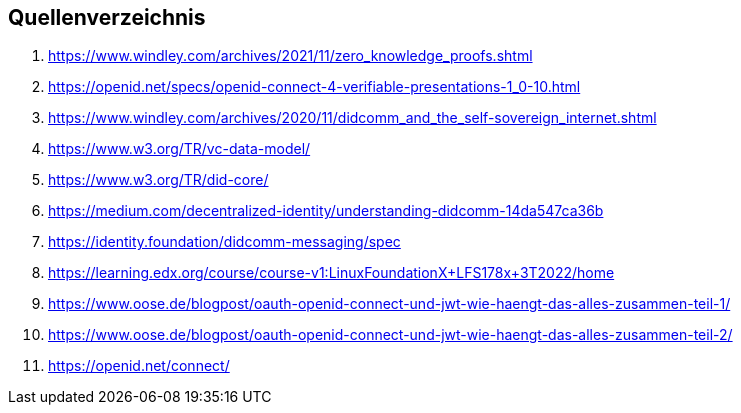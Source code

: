 == Quellenverzeichnis

1. https://www.windley.com/archives/2021/11/zero_knowledge_proofs.shtml
2. https://openid.net/specs/openid-connect-4-verifiable-presentations-1_0-10.html
3. https://www.windley.com/archives/2020/11/didcomm_and_the_self-sovereign_internet.shtml
4. https://www.w3.org/TR/vc-data-model/
5. https://www.w3.org/TR/did-core/ 
6. https://medium.com/decentralized-identity/understanding-didcomm-14da547ca36b
7. https://identity.foundation/didcomm-messaging/spec
8. https://learning.edx.org/course/course-v1:LinuxFoundationX+LFS178x+3T2022/home
9. https://www.oose.de/blogpost/oauth-openid-connect-und-jwt-wie-haengt-das-alles-zusammen-teil-1/
10. https://www.oose.de/blogpost/oauth-openid-connect-und-jwt-wie-haengt-das-alles-zusammen-teil-2/
11. https://openid.net/connect/
